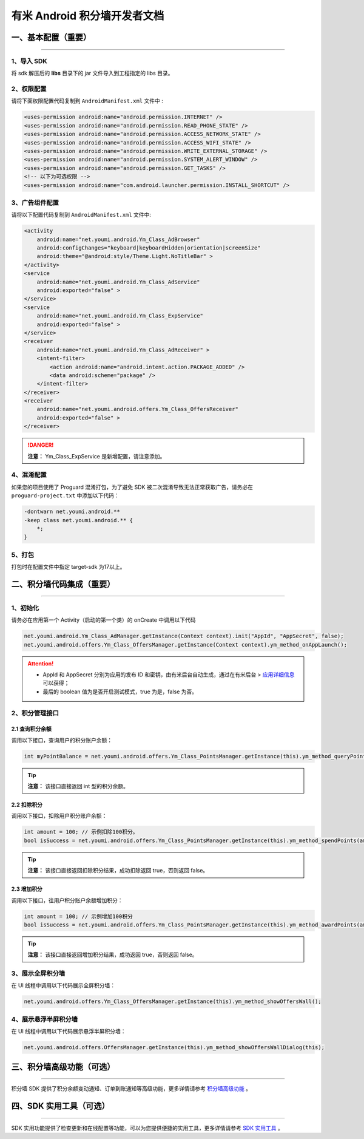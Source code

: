 有米 Android 积分墙开发者文档
=============================

一、基本配置（重要）
--------------------

----

1、导入 SDK
~~~~~~~~~~~

将 sdk 解压后的 **libs** 目录下的 jar 文件导入到工程指定的 libs 目录。


2、权限配置
~~~~~~~~~~~

请将下面权限配置代码复制到 ``AndroidManifest.xml`` 文件中 :

.. code-block:: xml

    <uses-permission android:name="android.permission.INTERNET" />
    <uses-permission android:name="android.permission.READ_PHONE_STATE" />
    <uses-permission android:name="android.permission.ACCESS_NETWORK_STATE" />
    <uses-permission android:name="android.permission.ACCESS_WIFI_STATE" />
    <uses-permission android:name="android.permission.WRITE_EXTERNAL_STORAGE" />
    <uses-permission android:name="android.permission.SYSTEM_ALERT_WINDOW" />
    <uses-permission android:name="android.permission.GET_TASKS" />
    <!-- 以下为可选权限 -->
    <uses-permission android:name="com.android.launcher.permission.INSTALL_SHORTCUT" />


3、广告组件配置
~~~~~~~~~~~~~~~

请将以下配置代码复制到 ``AndroidManifest.xml`` 文件中:

.. code-block:: xml

    <activity
        android:name="net.youmi.android.Ym_Class_AdBrowser"
        android:configChanges="keyboard|keyboardHidden|orientation|screenSize"
        android:theme="@android:style/Theme.Light.NoTitleBar" >
    </activity>
    <service
        android:name="net.youmi.android.Ym_Class_AdService"
        android:exported="false" >
    </service>
    <service
        android:name="net.youmi.android.Ym_Class_ExpService"
        android:exported="false" >
    </service>
    <receiver
        android:name="net.youmi.android.Ym_Class_AdReceiver" >
        <intent-filter>
            <action android:name="android.intent.action.PACKAGE_ADDED" />
            <data android:scheme="package" />
        </intent-filter>
    </receiver>
    <receiver
        android:name="net.youmi.android.offers.Ym_Class_OffersReceiver"
        android:exported="false" >
    </receiver>

.. danger::

    **注意：** Ym_Class_ExpService 是新增配置，请注意添加。


4、混淆配置
~~~~~~~~~~~

如果您的项目使用了 Proguard 混淆打包，为了避免 SDK 被二次混淆导致无法正常获取广告，请务必在 ``proguard-project.txt`` 中添加以下代码：

.. code-block:: java

    -dontwarn net.youmi.android.**
    -keep class net.youmi.android.** {
        *;
    }


5、打包
~~~~~~~

打包时在配置文件中指定 target-sdk 为17以上。


二、积分墙代码集成（重要）
--------------------------

----

1、初始化
~~~~~~~~~

请务必在应用第一个 Activity（启动的第一个类）的 onCreate 中调用以下代码

.. code-block:: java

    net.youmi.android.Ym_Class_AdManager.getInstance(Context context).init("AppId", "AppSecret", false);
    net.youmi.android.offers.Ym_Class_OffersManager.getInstance(Context context).ym_method_onAppLaunch();

.. Attention::

    * AppId 和 AppSecret 分别为应用的发布 ID 和密钥，由有米后台自动生成，\
      通过在有米后台 > `应用详细信息 <http://www.youmi.net/apps/view>`_  可以获得；
    * 最后的 boolean 值为是否开启测试模式，true 为是，false 为否。


2、积分管理接口
~~~~~~~~~~~~~~~

2.1 查询积分余额
^^^^^^^^^^^^^^^^

调用以下接口，查询用户的积分账户余额：

.. code-block:: java

    int myPointBalance = net.youmi.android.offers.Ym_Class_PointsManager.getInstance(this).ym_method_queryPoints();

.. tip::

    **注意：** 该接口直接返回 int 型的积分余额。


2.2 扣除积分
^^^^^^^^^^^^

调用以下接口，扣除用户积分账户余额：

.. code-block:: java

    int amount = 100; // 示例扣除100积分。
    bool isSuccess = net.youmi.android.offers.Ym_Class_PointsManager.getInstance(this).ym_method_spendPoints(amount);

.. tip::

    **注意：** 该接口直接返回扣除积分结果，成功扣除返回 true，否则返回 false。


2.3 增加积分
^^^^^^^^^^^^

调用以下接口，往用户积分账户余额增加积分：

.. code-block:: java

    int amount = 100; // 示例增加100积分
    bool isSuccess = net.youmi.android.offers.Ym_Class_PointsManager.getInstance(this).ym_method_awardPoints(amount);

.. tip::

    **注意：** 该接口直接返回增加积分结果，成功返回 true，否则返回 false。


3、展示全屏积分墙
~~~~~~~~~~~~~~~~~

在 UI 线程中调用以下代码展示全屏积分墙：

.. code-block:: java

    net.youmi.android.offers.Ym_Class_OffersManager.getInstance(this).ym_method_showOffersWall();


4、展示悬浮半屏积分墙
~~~~~~~~~~~~~~~~~~~~~

在 UI 线程中调用以下代码展示悬浮半屏积分墙：

.. code-block:: java

    net.youmi.android.offers.OffersManager.getInstance(this).ym_method_showOffersWallDialog(this);


三、积分墙高级功能（可选）
--------------------------

----

积分墙 SDK 提供了积分余额变动通知、订单到账通知等高级功能，更多详情请参考 `积分墙高级功能 <offers_opt.html>`_ 。


四、SDK 实用工具（可选）
------------------------

----

SDK 实用功能提供了检查更新和在线配置等功能，可以为您提供便捷的实用工具，更多详情请参考 `SDK 实用工具 <functional.html>`_ 。
